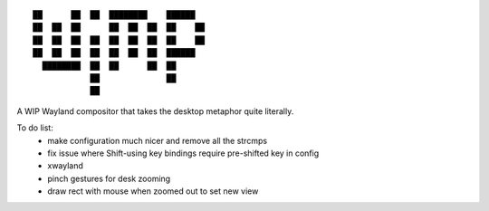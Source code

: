 ::

 ██      ██  ██  ████████    ██████
 ██  ██  ██      ██  ██  ██  ██    ██
 ██  ██  ██  ██  ██  ██  ██  ██    ██
 ██  ██  ██  ██  ██  ██  ██  ██████
   ████████  ██  ██      ██  ██
             ██              ██
             ██


A WIP Wayland compositor that takes the desktop metaphor quite literally.

To do list:
 - make configuration much nicer and remove all the strcmps
 - fix issue where Shift-using key bindings require pre-shifted key in config
 - xwayland
 - pinch gestures for desk zooming
 - draw rect with mouse when zoomed out to set new view
